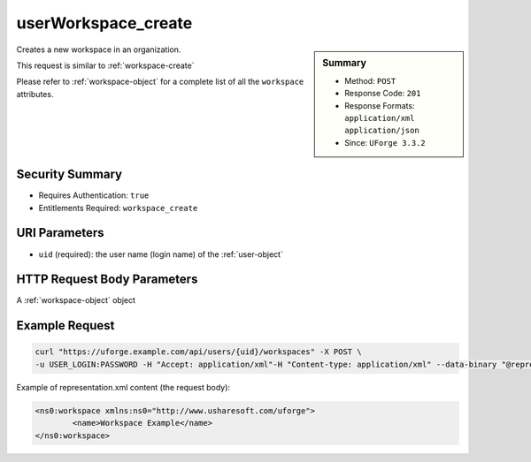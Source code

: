 .. Copyright 2017 FUJITSU LIMITED

.. _userWorkspace-create:

userWorkspace_create
--------------------

.. function:: POST /users/{uid}/workspaces

.. sidebar:: Summary

	* Method: ``POST``
	* Response Code: ``201``
	* Response Formats: ``application/xml`` ``application/json``
	* Since: ``UForge 3.3.2``

Creates a new workspace in an organization. 

This request is similar to :ref:`workspace-create` 

Please refer to :ref:`workspace-object` for a complete list of all the ``workspace`` attributes.

Security Summary
~~~~~~~~~~~~~~~~

* Requires Authentication: ``true``
* Entitlements Required: ``workspace_create``

URI Parameters
~~~~~~~~~~~~~~

* ``uid`` (required): the user name (login name) of the :ref:`user-object`

HTTP Request Body Parameters
~~~~~~~~~~~~~~~~~~~~~~~~~~~~

A :ref:`workspace-object` object

Example Request
~~~~~~~~~~~~~~~

.. code-block:: bash

	curl "https://uforge.example.com/api/users/{uid}/workspaces" -X POST \
	-u USER_LOGIN:PASSWORD -H "Accept: application/xml"-H "Content-type: application/xml" --data-binary "@representation.xml"

Example of representation.xml content (the request body):

.. code-block:: xml

	<ns0:workspace xmlns:ns0="http://www.usharesoft.com/uforge">
		<name>Workspace Example</name>
	</ns0:workspace>


.. seealso::

	 * :ref:`userWorkspace-getAll`
	 * :ref:`workspace-object`
	 * :ref:`workspace-create`
	 * :ref:`workspace-delete`
	 * :ref:`workspace-get`
	 * :ref:`workspace-getAll`
	 * :ref:`workspacecomments-api-resources`
	 * :ref:`workspacemembers-api-resources`
	 * :ref:`workspacetemplate-api-resources`
